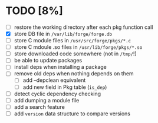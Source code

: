 * TODO [8%]
- [ ] restore the working directory after each pkg function call
- [X] store DB file in =/var/lib/forge/forge.db=
- [ ] store C module files in =/usr/src/forge/pkgs/*.c=
- [ ] store C mdoule .so files in =/usr/lib/forge/pkgs/*.so=
- [ ] store downloaded code somewhere (not in =/tmp/=!)
- [ ] be able to update packages
- [ ] install deps when installing a package
- [ ] remove old deps when nothing depends on them
  - [ ] add --depclean equivalent
  - [ ] add new field in Pkg table (=is_dep=)
- [ ] detect cyclic dependency checking
- [ ] add dumping a module file
- [ ] add a search feature
- [ ] add =version= data structure to compare versions
